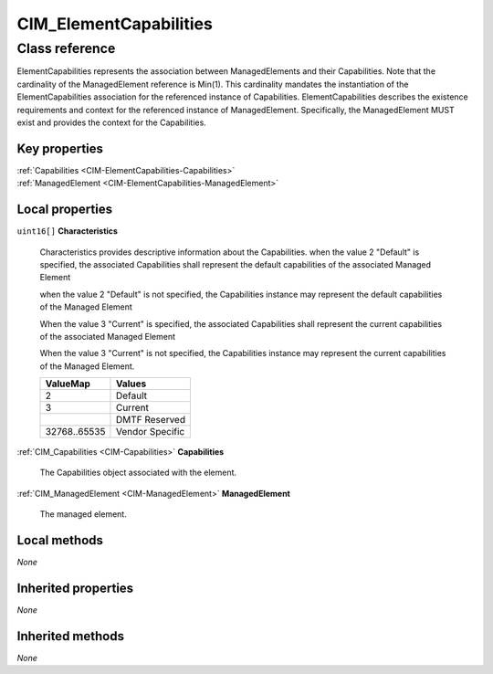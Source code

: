 .. _CIM-ElementCapabilities:

CIM_ElementCapabilities
-----------------------

Class reference
===============
ElementCapabilities represents the association between ManagedElements and their Capabilities. Note that the cardinality of the ManagedElement reference is Min(1). This cardinality mandates the instantiation of the ElementCapabilities association for the referenced instance of Capabilities. ElementCapabilities describes the existence requirements and context for the referenced instance of ManagedElement. Specifically, the ManagedElement MUST exist and provides the context for the Capabilities.


Key properties
^^^^^^^^^^^^^^

| :ref:`Capabilities <CIM-ElementCapabilities-Capabilities>`
| :ref:`ManagedElement <CIM-ElementCapabilities-ManagedElement>`

Local properties
^^^^^^^^^^^^^^^^

.. _CIM-ElementCapabilities-Characteristics:

``uint16[]`` **Characteristics**

    Characteristics provides descriptive information about the Capabilities. when the value 2 "Default" is specified, the associated Capabilities shall represent the default capabilities of the associated Managed Element 

    when the value 2 "Default" is not specified, the Capabilities instance may represent the default capabilities of the Managed Element

    When the value 3 "Current" is specified, the associated Capabilities shall represent the current capabilities of the associated Managed Element

    When the value 3 "Current" is not specified, the Capabilities instance may represent the current capabilities of the Managed Element.

    
    ============ ===============
    ValueMap     Values         
    ============ ===============
    2            Default        
    3            Current        
    ..           DMTF Reserved  
    32768..65535 Vendor Specific
    ============ ===============
    
.. _CIM-ElementCapabilities-Capabilities:

:ref:`CIM_Capabilities <CIM-Capabilities>` **Capabilities**

    The Capabilities object associated with the element.

    
.. _CIM-ElementCapabilities-ManagedElement:

:ref:`CIM_ManagedElement <CIM-ManagedElement>` **ManagedElement**

    The managed element.

    

Local methods
^^^^^^^^^^^^^

*None*

Inherited properties
^^^^^^^^^^^^^^^^^^^^

*None*

Inherited methods
^^^^^^^^^^^^^^^^^

*None*

